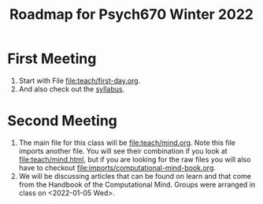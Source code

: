 #+Title: Roadmap for Psych670 Winter 2022

* First Meeting
1. Start with File [[file:teach/first-day.org]]. 
2. And also check out the [[file:admin/syllabus-winter-2022.org][syllabus]].
* Second Meeting
1. The main file for this class will be [[file:teach/mind.org]]. Note this file imports another file. You will see their combination if you look at [[file:teach/mind.html]], but if you are looking for the raw files you will also have to checkout [[file:imports/computational-mind-book.org]].
2. We will be discussing articles that can be found on learn and that come from the Handbook of the Computational Mind. Groups were arranged in class on <2022-01-05 Wed>.

